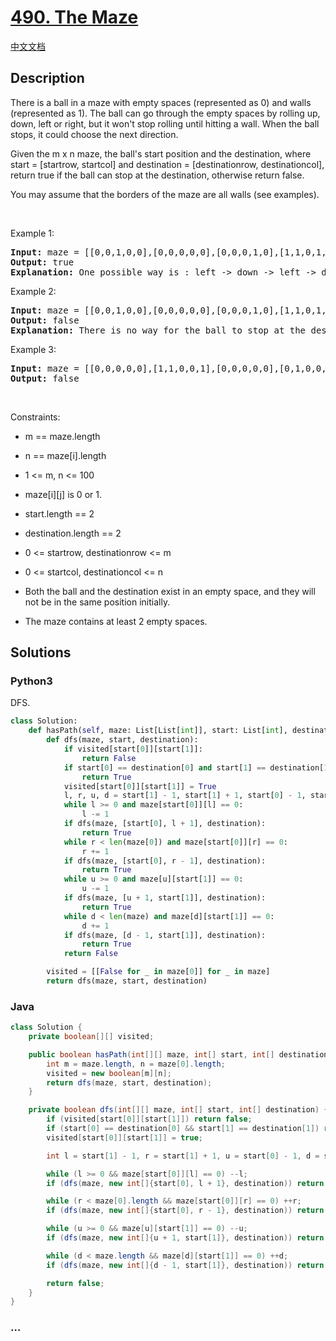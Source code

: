 * [[https://leetcode.com/problems/the-maze][490. The Maze]]
  :PROPERTIES:
  :CUSTOM_ID: the-maze
  :END:
[[./solution/0400-0499/0490.The Maze/README.org][中文文档]]

** Description
   :PROPERTIES:
   :CUSTOM_ID: description
   :END:

#+begin_html
  <p>
#+end_html

There is a ball in a maze with empty spaces (represented as 0) and walls
(represented as 1). The ball can go through the empty spaces by rolling
up, down, left or right, but it won't stop rolling until hitting a wall.
When the ball stops, it could choose the next direction.

#+begin_html
  </p>
#+end_html

#+begin_html
  <p>
#+end_html

Given the m x n maze, the ball's start position and the destination,
where start = [startrow, startcol] and destination = [destinationrow,
destinationcol], return true if the ball can stop at the destination,
otherwise return false.

#+begin_html
  </p>
#+end_html

#+begin_html
  <p>
#+end_html

You may assume that the borders of the maze are all walls (see
examples).

#+begin_html
  </p>
#+end_html

#+begin_html
  <p>
#+end_html

 

#+begin_html
  </p>
#+end_html

#+begin_html
  <p>
#+end_html

Example 1:

#+begin_html
  </p>
#+end_html

#+begin_html
  <pre>
  <strong>Input:</strong> maze = [[0,0,1,0,0],[0,0,0,0,0],[0,0,0,1,0],[1,1,0,1,1],[0,0,0,0,0]], start = [0,4], destination = [4,4]
  <strong>Output:</strong> true
  <strong>Explanation:</strong> One possible way is : left -&gt; down -&gt; left -&gt; down -&gt; right -&gt; down -&gt; right.
  </pre>
#+end_html

#+begin_html
  <p>
#+end_html

Example 2:

#+begin_html
  </p>
#+end_html

#+begin_html
  <pre>
  <strong>Input:</strong> maze = [[0,0,1,0,0],[0,0,0,0,0],[0,0,0,1,0],[1,1,0,1,1],[0,0,0,0,0]], start = [0,4], destination = [3,2]
  <strong>Output:</strong> false
  <strong>Explanation:</strong> There is no way for the ball to stop at the destination. Notice that you can pass through the destination but you cannot stop there.
  </pre>
#+end_html

#+begin_html
  <p>
#+end_html

Example 3:

#+begin_html
  </p>
#+end_html

#+begin_html
  <pre>
  <strong>Input:</strong> maze = [[0,0,0,0,0],[1,1,0,0,1],[0,0,0,0,0],[0,1,0,0,1],[0,1,0,0,0]], start = [4,3], destination = [0,1]
  <strong>Output:</strong> false
  </pre>
#+end_html

#+begin_html
  <p>
#+end_html

 

#+begin_html
  </p>
#+end_html

#+begin_html
  <p>
#+end_html

Constraints:

#+begin_html
  </p>
#+end_html

#+begin_html
  <ul>
#+end_html

#+begin_html
  <li>
#+end_html

m == maze.length

#+begin_html
  </li>
#+end_html

#+begin_html
  <li>
#+end_html

n == maze[i].length

#+begin_html
  </li>
#+end_html

#+begin_html
  <li>
#+end_html

1 <= m, n <= 100

#+begin_html
  </li>
#+end_html

#+begin_html
  <li>
#+end_html

maze[i][j] is 0 or 1.

#+begin_html
  </li>
#+end_html

#+begin_html
  <li>
#+end_html

start.length == 2

#+begin_html
  </li>
#+end_html

#+begin_html
  <li>
#+end_html

destination.length == 2

#+begin_html
  </li>
#+end_html

#+begin_html
  <li>
#+end_html

0 <= startrow, destinationrow <= m

#+begin_html
  </li>
#+end_html

#+begin_html
  <li>
#+end_html

0 <= startcol, destinationcol <= n

#+begin_html
  </li>
#+end_html

#+begin_html
  <li>
#+end_html

Both the ball and the destination exist in an empty space, and they will
not be in the same position initially.

#+begin_html
  </li>
#+end_html

#+begin_html
  <li>
#+end_html

The maze contains at least 2 empty spaces.

#+begin_html
  </li>
#+end_html

#+begin_html
  </ul>
#+end_html

** Solutions
   :PROPERTIES:
   :CUSTOM_ID: solutions
   :END:

#+begin_html
  <!-- tabs:start -->
#+end_html

*** *Python3*
    :PROPERTIES:
    :CUSTOM_ID: python3
    :END:
DFS.

#+begin_src python
  class Solution:
      def hasPath(self, maze: List[List[int]], start: List[int], destination: List[int]) -> bool:
          def dfs(maze, start, destination):
              if visited[start[0]][start[1]]:
                  return False
              if start[0] == destination[0] and start[1] == destination[1]:
                  return True
              visited[start[0]][start[1]] = True
              l, r, u, d = start[1] - 1, start[1] + 1, start[0] - 1, start[0] + 1
              while l >= 0 and maze[start[0]][l] == 0:
                  l -= 1
              if dfs(maze, [start[0], l + 1], destination):
                  return True
              while r < len(maze[0]) and maze[start[0]][r] == 0:
                  r += 1
              if dfs(maze, [start[0], r - 1], destination):
                  return True
              while u >= 0 and maze[u][start[1]] == 0:
                  u -= 1
              if dfs(maze, [u + 1, start[1]], destination):
                  return True
              while d < len(maze) and maze[d][start[1]] == 0:
                  d += 1
              if dfs(maze, [d - 1, start[1]], destination):
                  return True
              return False

          visited = [[False for _ in maze[0]] for _ in maze]
          return dfs(maze, start, destination)
#+end_src

*** *Java*
    :PROPERTIES:
    :CUSTOM_ID: java
    :END:
#+begin_src java
  class Solution {
      private boolean[][] visited;

      public boolean hasPath(int[][] maze, int[] start, int[] destination) {
          int m = maze.length, n = maze[0].length;
          visited = new boolean[m][n];
          return dfs(maze, start, destination);
      }

      private boolean dfs(int[][] maze, int[] start, int[] destination) {
          if (visited[start[0]][start[1]]) return false;
          if (start[0] == destination[0] && start[1] == destination[1]) return true;
          visited[start[0]][start[1]] = true;

          int l = start[1] - 1, r = start[1] + 1, u = start[0] - 1, d = start[0] + 1;

          while (l >= 0 && maze[start[0]][l] == 0) --l;
          if (dfs(maze, new int[]{start[0], l + 1}, destination)) return true;

          while (r < maze[0].length && maze[start[0]][r] == 0) ++r;
          if (dfs(maze, new int[]{start[0], r - 1}, destination)) return true;

          while (u >= 0 && maze[u][start[1]] == 0) --u;
          if (dfs(maze, new int[]{u + 1, start[1]}, destination)) return true;

          while (d < maze.length && maze[d][start[1]] == 0) ++d;
          if (dfs(maze, new int[]{d - 1, start[1]}, destination)) return true;

          return false;
      }
  }
#+end_src

*** *...*
    :PROPERTIES:
    :CUSTOM_ID: section
    :END:
#+begin_example
#+end_example

#+begin_html
  <!-- tabs:end -->
#+end_html
